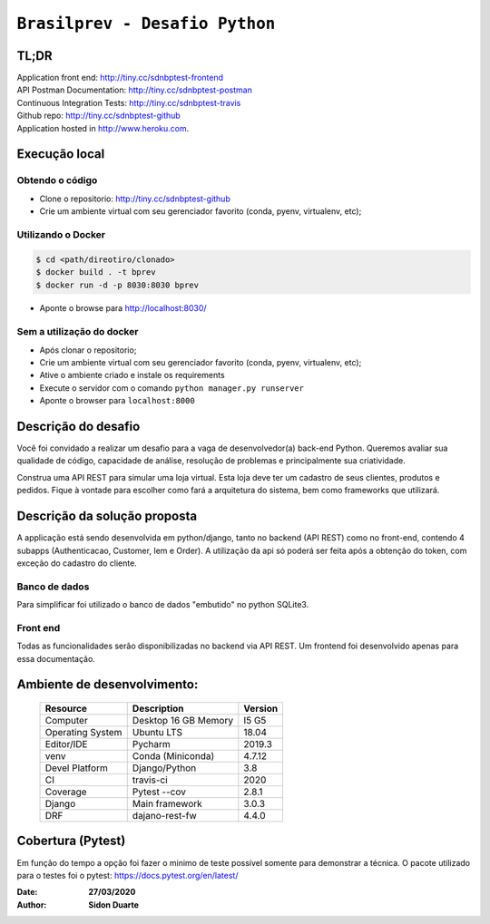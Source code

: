 ###############################
``Brasilprev - Desafio Python``
###############################

*****
TL;DR
*****

| Application front end: http://tiny.cc/sdnbptest-frontend
| API Postman Documentation: http://tiny.cc/sdnbptest-postman
| Continuous Integration Tests: http://tiny.cc/sdnbptest-travis
| Github repo: http://tiny.cc/sdnbptest-github
| Application hosted in  http://www.heroku.com.

***************
Execução local
***************

Obtendo o código
*****************

* Clone o repositorio: http://tiny.cc/sdnbptest-github
* Crie um ambiente virtual com seu gerenciador favorito (conda, pyenv, virtualenv, etc);

Utilizando o Docker
********************

.. code-block::

   $ cd <path/direotiro/clonado>
   $ docker build . -t bprev
   $ docker run -d -p 8030:8030 bprev

* Aponte o browse para http://localhost:8030/


Sem a utilização do docker
**************************

* Após clonar o repositorio;
* Crie um ambiente virtual com seu gerenciador favorito (conda, pyenv, virtualenv, etc);
* Ative o ambiente criado e instale os requirements
* Execute o servidor com o comando ``python manager.py runserver``
* Aponte o browser para ``localhost:8000``

*********************
Descrição do desafio
*********************

Você foi convidado a realizar um desafio para a vaga de desenvolvedor(a)
back-end Python. Queremos avaliar sua qualidade de código, capacidade de
análise, resolução de problemas e principalmente sua criatividade.

Construa uma API REST para simular uma loja virtual. Esta loja deve ter um
cadastro de seus clientes, produtos e pedidos. Fique à vontade para escolher como
fará a arquitetura do sistema, bem como frameworks que utilizará.



******************************
Descrição da solução proposta
******************************
A applicação está sendo desenvolvida em python/django, tanto no backend (API REST) como no front-end,
contendo 4 subapps (Authenticacao, Customer, Iem e Order). A utilização da api só poderá ser feita após a obtenção do
token, com exceção do cadastro do cliente.

Banco de dados
**************
Para simplificar foi utilizado o banco de dados "embutido" no python SQLite3.

Front end
*********

Todas as funcionalidades serão disponibilizadas no backend via API REST. Um frontend foi desenvolvido apenas para
essa documentação.

*****************************
Ambiente de desenvolvimento:
*****************************

    +-------------------+---------------------------+------------+
    | Resource          | Description               | Version    |
    +===================+===========================+============+
    | Computer          | Desktop 16 GB Memory      | I5 G5      |
    +-------------------+---------------------------+------------+
    | Operating System  | Ubuntu  LTS               | 18.04      |
    +-------------------+---------------------------+------------+
    | Editor/IDE        | Pycharm                   | 2019.3     |
    +-------------------+---------------------------+------------+
    | venv              | Conda (Miniconda)         | 4.7.12     |
    +-------------------+---------------------------+------------+
    | Devel Platform    + Django/Python             | 3.8        |
    +-------------------+---------------------------+------------+
    | CI                | travis-ci                 | 2020       |
    +-------------------+---------------------------+------------+
    | Coverage          | Pytest --cov              | 2.8.1      |
    +-------------------+---------------------------+------------+
    | Django            | Main framework            | 3.0.3      |
    +-------------------+---------------------------+------------+
    | DRF               | dajano-rest-fw            |  4.4.0     |
    +-------------------+---------------------------+------------+


*******************
Cobertura (Pytest)
*******************
Em função do tempo a opção foi fazer o minimo de teste possível somente para demonstrar a técnica.
O pacote utilizado para o testes foi o pytest: https://docs.pytest.org/en/latest/

:Date: **27/03/2020**
:Author:  **Sidon Duarte**

